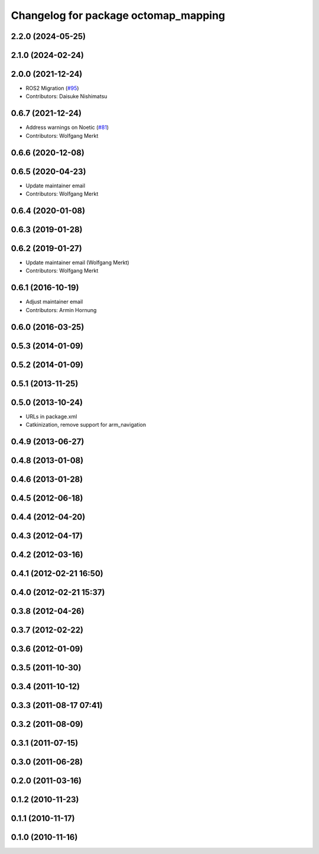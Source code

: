 ^^^^^^^^^^^^^^^^^^^^^^^^^^^^^^^^^^^^^
Changelog for package octomap_mapping
^^^^^^^^^^^^^^^^^^^^^^^^^^^^^^^^^^^^^

2.2.0 (2024-05-25)
------------------

2.1.0 (2024-02-24)
------------------

2.0.0 (2021-12-24)
------------------
* ROS2 Migration (`#95 <https://github.com/octomap/octomap_mapping/issues/95>`_)
* Contributors: Daisuke Nishimatsu

0.6.7 (2021-12-24)
------------------
* Address warnings on Noetic (`#81 <https://github.com/octomap/octomap_mapping/issues/81>`_)
* Contributors: Wolfgang Merkt

0.6.6 (2020-12-08)
------------------

0.6.5 (2020-04-23)
------------------
* Update maintainer email
* Contributors: Wolfgang Merkt

0.6.4 (2020-01-08)
------------------

0.6.3 (2019-01-28)
------------------

0.6.2 (2019-01-27)
------------------
* Update maintainer email (Wolfgang Merkt)
* Contributors: Wolfgang Merkt

0.6.1 (2016-10-19)
------------------
* Adjust maintainer email
* Contributors: Armin Hornung

0.6.0 (2016-03-25)
------------------

0.5.3 (2014-01-09)
------------------

0.5.2 (2014-01-09)
------------------

0.5.1 (2013-11-25)
------------------

0.5.0 (2013-10-24)
------------------
* URLs in package.xml
* Catkinization, remove support for arm_navigation

0.4.9 (2013-06-27)
------------------

0.4.8 (2013-01-08)
------------------

0.4.6 (2013-01-28)
------------------

0.4.5 (2012-06-18)
------------------

0.4.4 (2012-04-20)
------------------

0.4.3 (2012-04-17)
------------------

0.4.2 (2012-03-16)
------------------

0.4.1 (2012-02-21 16:50)
------------------------

0.4.0 (2012-02-21 15:37)
------------------------

0.3.8 (2012-04-26)
------------------

0.3.7 (2012-02-22)
------------------

0.3.6 (2012-01-09)
------------------

0.3.5 (2011-10-30)
------------------

0.3.4 (2011-10-12)
------------------

0.3.3 (2011-08-17 07:41)
------------------------

0.3.2 (2011-08-09)
------------------

0.3.1 (2011-07-15)
------------------

0.3.0 (2011-06-28)
------------------

0.2.0 (2011-03-16)
------------------

0.1.2 (2010-11-23)
------------------

0.1.1 (2010-11-17)
------------------

0.1.0 (2010-11-16)
------------------
